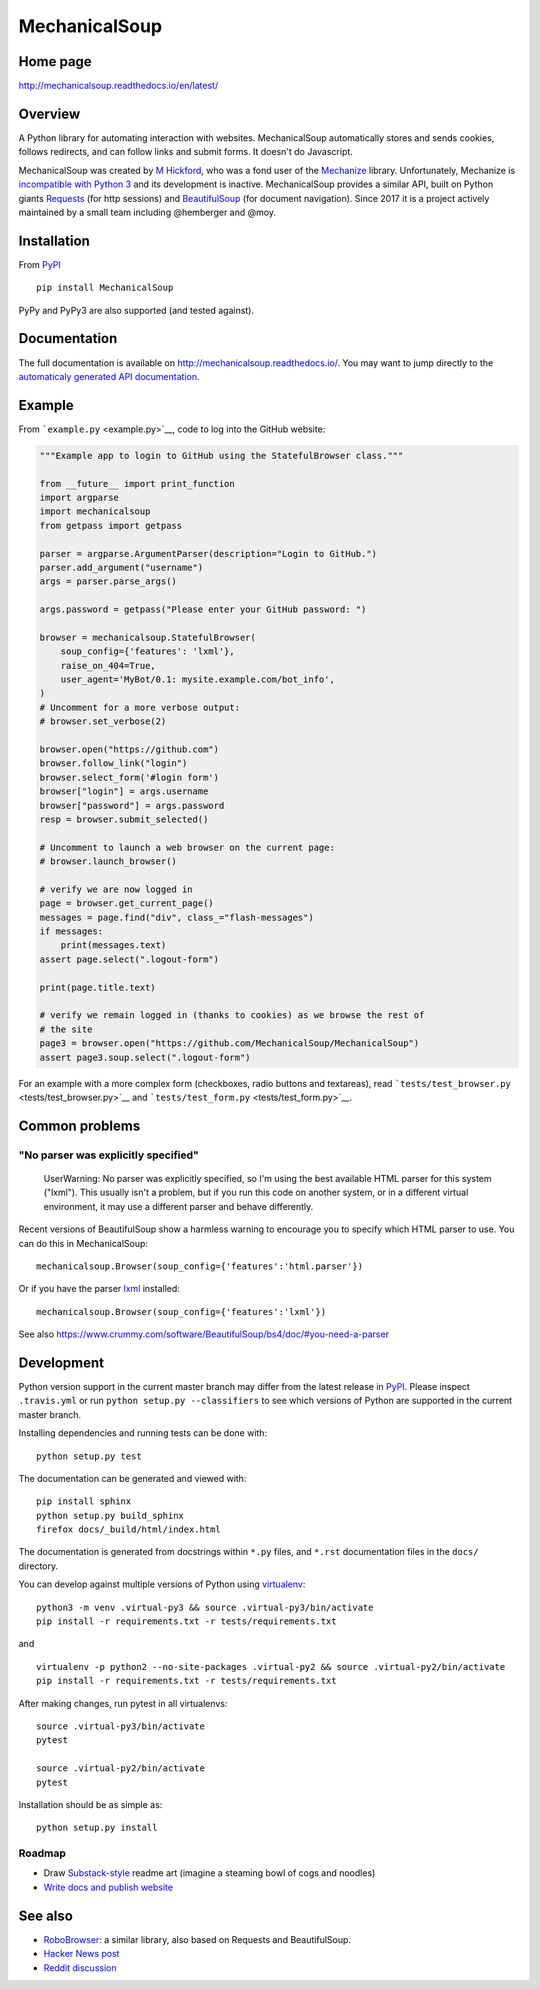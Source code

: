 MechanicalSoup
==============

Home page
---------

http://mechanicalsoup.readthedocs.io/en/latest/

Overview
--------

A Python library for automating interaction with websites.
MechanicalSoup automatically stores and sends cookies, follows
redirects, and can follow links and submit forms. It doesn't do
Javascript.

MechanicalSoup was created by `M
Hickford <https://github.com/hickford/>`__, who was a fond user of the
`Mechanize <https://github.com/jjlee/mechanize>`__ library.
Unfortunately, Mechanize is `incompatible with Python
3 <https://github.com/jjlee/mechanize/issues/96>`__ and its development
is inactive. MechanicalSoup provides a similar API, built on Python
giants `Requests <http://docs.python-requests.org/en/latest/>`__ (for
http sessions) and
`BeautifulSoup <http://www.crummy.com/software/BeautifulSoup/>`__ (for
document navigation). Since 2017 it is a project actively maintained by
a small team including @hemberger and @moy.

Installation
------------

|Latest Version| |Supported Versions|

From `PyPI <https://pypi.python.org/pypi/MechanicalSoup/>`__

::

     pip install MechanicalSoup

PyPy and PyPy3 are also supported (and tested against).

Documentation
-------------

The full documentation is available on
http://mechanicalsoup.readthedocs.io/. You may want to jump directly to
the `automaticaly generated API
documentation <http://mechanicalsoup.readthedocs.io/en/latest/mechanicalsoup.html>`__.

Example
-------

From ```example.py`` <example.py>`__, code to log into the GitHub
website:

.. code:: python

    """Example app to login to GitHub using the StatefulBrowser class."""

    from __future__ import print_function
    import argparse
    import mechanicalsoup
    from getpass import getpass

    parser = argparse.ArgumentParser(description="Login to GitHub.")
    parser.add_argument("username")
    args = parser.parse_args()

    args.password = getpass("Please enter your GitHub password: ")

    browser = mechanicalsoup.StatefulBrowser(
        soup_config={'features': 'lxml'},
        raise_on_404=True,
        user_agent='MyBot/0.1: mysite.example.com/bot_info',
    )
    # Uncomment for a more verbose output:
    # browser.set_verbose(2)

    browser.open("https://github.com")
    browser.follow_link("login")
    browser.select_form('#login form')
    browser["login"] = args.username
    browser["password"] = args.password
    resp = browser.submit_selected()

    # Uncomment to launch a web browser on the current page:
    # browser.launch_browser()

    # verify we are now logged in
    page = browser.get_current_page()
    messages = page.find("div", class_="flash-messages")
    if messages:
        print(messages.text)
    assert page.select(".logout-form")

    print(page.title.text)

    # verify we remain logged in (thanks to cookies) as we browse the rest of
    # the site
    page3 = browser.open("https://github.com/MechanicalSoup/MechanicalSoup")
    assert page3.soup.select(".logout-form")

For an example with a more complex form (checkboxes, radio buttons and
textareas), read ```tests/test_browser.py`` <tests/test_browser.py>`__
and ```tests/test_form.py`` <tests/test_form.py>`__.

Common problems
---------------

"No parser was explicitly specified"
~~~~~~~~~~~~~~~~~~~~~~~~~~~~~~~~~~~~

    UserWarning: No parser was explicitly specified, so I'm using the
    best available HTML parser for this system ("lxml"). This usually
    isn't a problem, but if you run this code on another system, or in a
    different virtual environment, it may use a different parser and
    behave differently.

Recent versions of BeautifulSoup show a harmless warning to encourage
you to specify which HTML parser to use. You can do this in
MechanicalSoup:

::

    mechanicalsoup.Browser(soup_config={'features':'html.parser'})

Or if you have the parser `lxml <http://lxml.de/installation.html>`__
installed:

::

    mechanicalsoup.Browser(soup_config={'features':'lxml'})

See also
https://www.crummy.com/software/BeautifulSoup/bs4/doc/#you-need-a-parser

Development
-----------

|Build Status| |Coverage Status| |Requirements Status| |Documentation
Status|

Python version support in the current master branch may differ from the
latest release in
`PyPI <https://pypi.python.org/pypi/MechanicalSoup/>`__. Please inspect
``.travis.yml`` or run ``python setup.py --classifiers`` to see which
versions of Python are supported in the current master branch.

Installing dependencies and running tests can be done with:

::

    python setup.py test

The documentation can be generated and viewed with:

::

    pip install sphinx
    python setup.py build_sphinx
    firefox docs/_build/html/index.html

The documentation is generated from docstrings within ``*.py`` files,
and ``*.rst`` documentation files in the ``docs/`` directory.

You can develop against multiple versions of Python using
`virtualenv <https://packaging.python.org/tutorials/installing-packages/#creating-virtual-environments>`__:

::

    python3 -m venv .virtual-py3 && source .virtual-py3/bin/activate
    pip install -r requirements.txt -r tests/requirements.txt

and

::

    virtualenv -p python2 --no-site-packages .virtual-py2 && source .virtual-py2/bin/activate
    pip install -r requirements.txt -r tests/requirements.txt

After making changes, run pytest in all virtualenvs:

::

    source .virtual-py3/bin/activate
    pytest

    source .virtual-py2/bin/activate
    pytest

Installation should be as simple as:

::

    python setup.py install

Roadmap
~~~~~~~

-  Draw `Substack-style <http://substack.net/art>`__ readme art (imagine
   a steaming bowl of cogs and noodles)
-  `Write docs and publish
   website <https://github.com/MechanicalSoup/MechanicalSoup/issues/6>`__

See also
--------

-  `RoboBrowser <https://github.com/jmcarp/robobrowser>`__: a similar
   library, also based on Requests and BeautifulSoup.
-  `Hacker News post <https://news.ycombinator.com/item?id=8012103>`__
-  `Reddit
   discussion <http://www.reddit.com/r/programming/comments/2aa13s/mechanicalsoup_a_python_library_for_automating/>`__

.. |Latest Version| image:: https://img.shields.io/pypi/v/MechanicalSoup.svg
   :target: https://pypi.python.org/pypi/MechanicalSoup/
.. |Supported Versions| image:: https://img.shields.io/pypi/pyversions/mechanicalsoup.svg
   :target: https://pypi.python.org/pypi/MechanicalSoup/
.. |Build Status| image:: https://travis-ci.org/MechanicalSoup/MechanicalSoup.svg?branch=master
   :target: https://travis-ci.org/MechanicalSoup/MechanicalSoup
.. |Coverage Status| image:: https://codecov.io/gh/MechanicalSoup/MechanicalSoup/branch/master/graph/badge.svg
   :target: https://codecov.io/gh/MechanicalSoup/MechanicalSoup
.. |Requirements Status| image:: https://requires.io/github/MechanicalSoup/MechanicalSoup/requirements.svg?branch=master
   :target: https://requires.io/github/MechanicalSoup/MechanicalSoup/requirements/?branch=master
.. |Documentation Status| image:: https://readthedocs.org/projects/mechanicalsoup/badge/?version=latest
   :target: http://mechanicalsoup.readthedocs.io/en/latest/?badge=latest
